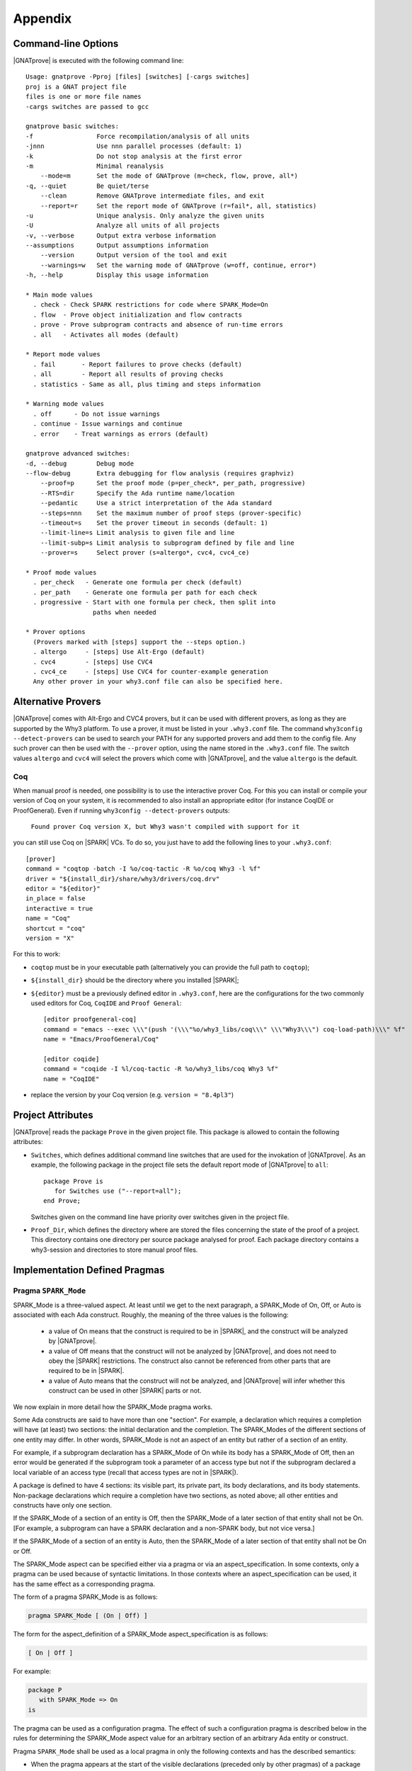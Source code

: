 .. _Appendix:

********
Appendix
********

.. _command line:

Command-line Options
====================

|GNATprove| is executed with the following command line::

 Usage: gnatprove -Pproj [files] [switches] [-cargs switches]
 proj is a GNAT project file
 files is one or more file names
 -cargs switches are passed to gcc

 gnatprove basic switches:
 -f                 Force recompilation/analysis of all units
 -jnnn              Use nnn parallel processes (default: 1)
 -k                 Do not stop analysis at the first error
 -m                 Minimal reanalysis
     --mode=m       Set the mode of GNATprove (m=check, flow, prove, all*)
 -q, --quiet        Be quiet/terse
     --clean        Remove GNATprove intermediate files, and exit
     --report=r     Set the report mode of GNATprove (r=fail*, all, statistics)
 -u                 Unique analysis. Only analyze the given units
 -U                 Analyze all units of all projects
 -v, --verbose      Output extra verbose information
 --assumptions      Output assumptions information
     --version      Output version of the tool and exit
     --warnings=w   Set the warning mode of GNATprove (w=off, continue, error*)
 -h, --help         Display this usage information

 * Main mode values
   . check - Check SPARK restrictions for code where SPARK_Mode=On
   . flow  - Prove object initialization and flow contracts
   . prove - Prove subprogram contracts and absence of run-time errors
   . all   - Activates all modes (default)

 * Report mode values
   . fail       - Report failures to prove checks (default)
   . all        - Report all results of proving checks
   . statistics - Same as all, plus timing and steps information

 * Warning mode values
   . off      - Do not issue warnings
   . continue - Issue warnings and continue
   . error    - Treat warnings as errors (default)

 gnatprove advanced switches:
 -d, --debug        Debug mode
 --flow-debug       Extra debugging for flow analysis (requires graphviz)
     --proof=p      Set the proof mode (p=per_check*, per_path, progressive)
     --RTS=dir      Specify the Ada runtime name/location
     --pedantic     Use a strict interpretation of the Ada standard
     --steps=nnn    Set the maximum number of proof steps (prover-specific)
     --timeout=s    Set the prover timeout in seconds (default: 1)
     --limit-line=s Limit analysis to given file and line
     --limit-subp=s Limit analysis to subprogram defined by file and line
     --prover=s     Select prover (s=altergo*, cvc4, cvc4_ce)

 * Proof mode values
   . per_check   - Generate one formula per check (default)
   . per_path    - Generate one formula per path for each check
   . progressive - Start with one formula per check, then split into
                   paths when needed

 * Prover options
   (Provers marked with [steps] support the --steps option.)
   . altergo     - [steps] Use Alt-Ergo (default)
   . cvc4        - [steps] Use CVC4
   . cvc4_ce     - [steps] Use CVC4 for counter-example generation
   Any other prover in your why3.conf file can also be specified here.

.. _Alternative_Provers:

Alternative Provers
===================

|GNATprove| comes with Alt-Ergo and CVC4 provers, but it can be used with
different provers, as long as they are supported by the Why3
platform. To use a prover, it must be listed in your ``.why3.conf``
file. The command ``why3config --detect-provers`` can be used to
search your PATH for any supported provers and add them to the config
file. Any such prover can then be used with the ``--prover`` option,
using the name stored in the ``.why3.conf`` file. The switch values
``altergo`` and ``cvc4`` will select the provers which come with |GNATprove|,
and the value ``altergo`` is the default.

Coq
---

When manual proof is needed, one possibility is to use the interactive prover
Coq. For this you can install or compile your version of Coq on your system,
it is recommended to also install an appropriate editor (for instance
CoqIDE or ProofGeneral). Even if running ``why3config --detect-provers``
outputs:

    ``Found prover Coq version X, but Why3 wasn't compiled with support for it``

you can still use Coq on |SPARK| VCs. To do so, you just have to add the
following lines to your ``.why3.conf``::

    [prover]
    command = "coqtop -batch -I %o/coq-tactic -R %o/coq Why3 -l %f"
    driver = "${install_dir}/share/why3/drivers/coq.drv"
    editor = "${editor}"
    in_place = false
    interactive = true
    name = "Coq"
    shortcut = "coq"
    version = "X"

For this to work:

- ``coqtop`` must be in your executable path (alternatively you can provide the
  full path to ``coqtop``);

- ``${install_dir}`` should be the directory where you installed |SPARK|;

- ``${editor}`` must be a previously defined editor in ``.why3.conf``,
  here are the configurations for the two commonly used editors for Coq,
  ``CoqIDE`` and ``Proof General``::

    [editor proofgeneral-coq]
    command = "emacs --exec \\\"(push '(\\\"%o/why3_libs/coq\\\" \\\"Why3\\\") coq-load-path)\\\" %f"
    name = "Emacs/ProofGeneral/Coq"

    [editor coqide]
    command = "coqide -I %l/coq-tactic -R %o/why3_libs/coq Why3 %f"
    name = "CoqIDE"


- replace the version by your Coq version (e.g. ``version = "8.4pl3"``)

.. _Project_Attributes:

Project Attributes
==================

|GNATprove| reads the package ``Prove`` in the given project file. This package
is allowed to contain the following attributes:

* ``Switches``, which defines additional command line switches that are used
  for the invokation of |GNATprove|. As an example, the following package in
  the project file sets the default report mode of |GNATprove| to ``all``::

    package Prove is
       for Switches use ("--report=all");
    end Prove;

  Switches given on the command line have priority over switches given in the
  project file.

* ``Proof_Dir``, which defines the directory where are stored the files
  concerning the state of the proof of a project. This directory contains one
  directory per source package analysed for proof. Each package directory
  contains a why3-session and directories to store manual proof files.

Implementation Defined Pragmas
==============================

.. _Pragma_SPARK_Mode:

Pragma ``SPARK_Mode``
---------------------

SPARK_Mode is a three-valued aspect. At least until we get to the
next paragraph, a SPARK_Mode of On, Off, or Auto is associated
with each Ada construct. Roughly, the meaning of the three values is the
following:

 * a value of On means that the construct is required to be in |SPARK|, and
   the construct will be analyzed by |GNATprove|.
 * a value of Off means that the construct will not be analyzed by
   |GNATprove|, and does not need to obey the |SPARK| restrictions. The
   construct also cannot be referenced from other parts that are required to
   be in |SPARK|.
 * a value of Auto means that the construct will not be analyzed, and
   |GNATprove| will infer whether this construct can be used in other |SPARK|
   parts or not.

We now explain in more detail how the SPARK_Mode pragma works.

Some Ada constructs are said to have more than one "section".
For example, a declaration which requires a completion will have (at least)
two sections: the initial declaration and the completion. The SPARK_Modes
of the different sections of one entity may differ. In other words,
SPARK_Mode is not an aspect of an entity but rather of a section of an entity.

For example, if a subprogram declaration has a SPARK_Mode of On while
its body has a SPARK_Mode of Off, then an error would be generated if
the subprogram  took a parameter of an access type but not if
the subprogram declared a local variable of an
access type (recall that access types are not in |SPARK|).

A package is defined to have 4 sections: its visible part, its private part,
its body declarations, and its body statements. Non-package declarations which
require a completion have two sections, as noted above; all other entities and
constructs have only one section.

If the SPARK_Mode of a section of an entity is Off, then the SPARK_Mode
of a later section of that entity shall not be On. [For example, a subprogram
can have a SPARK declaration and a non-SPARK body, but not vice versa.]

If the SPARK_Mode of a section of an entity is Auto, then the SPARK_Mode
of a later section of that entity shall not be On or Off.

The SPARK_Mode aspect can be specified either via a pragma or via an
aspect_specification. In some contexts, only a pragma can be used
because of syntactic limitations. In those contexts where an
aspect_specification can be used, it has the same effect as a
corresponding pragma.

The form of a pragma SPARK_Mode is as follows:

.. code-block:: ada

   pragma SPARK_Mode [ (On | Off) ]

The form for the aspect_definition of a SPARK_Mode aspect_specification is
as follows:

.. code-block:: ada

   [ On | Off ]

For example:

.. code-block:: ada

   package P
      with SPARK_Mode => On
   is

The pragma can be used as a configuration pragma. The effect of
such a configuration pragma is described below in the rules for
determining the SPARK_Mode aspect value for an arbitrary section of an
arbitrary Ada entity or construct.

Pragma ``SPARK_Mode`` shall be used as a local pragma in only the following
contexts and has the described semantics:

* When the pragma appears at the start of the visible declarations (preceded
  only by other pragmas) of a package declaration, it specifies the
  SPARK_Mode aspect of the visible part of the package. This can also
  be accomplished via a SPARK_Mode aspect specification as part of the
  package_specification.

* When the pragma appears at the start of the private declarations of a
  package (only other pragmas can appear between the ``private`` keyword
  and the ``SPARK_Mode`` pragma), it specifies the SPARK_Mode aspect
  of the private part of the package. [This cannot be accomplished via
  an aspect_specification.]

* When the pragma appears immediately at the start of the declarations of a
  package body (preceded only by other pragmas),
  it specifies the SPARK_Mode aspect of the body declarations of the package.
  This can also be accomplished via a SPARK_Mode aspect specification
  as part of the package_body.

* When the pragma appears at the start of the elaboration statements of
  a package body (only other pragmas can appear between the ``begin``
  keyword and the ``SPARK_Mode`` pragma),
  it specifies the SPARK_Mode aspect of the body
  statements of the package. [This cannot be accomplished via
  an aspect_specification.]

* When the pragma appears after a subprogram declaration (with only other
  pragmas intervening), it specifies the SPARK_Mode aspect of the
  subprogram's specification. This can also be accomplished via a SPARK_Mode
  aspect_specification as part of the subprogram_declaration.
  [This does not include the case of a subprogram whose initial declaration
  is via a subprogram_body_stub. Such a subprogram has only one section
  because a subunit is not a completion.]

* When the pragma appears at the start of the declarations of a subprogram
  body (preceded only by other pragmas), it specifies the SPARK_Mode aspect
  of the subprogram's body. This can also be accomplished via a SPARK_Mode
  aspect_specification as part of the subprogram_body.

A default argument of On is assumed for any SPARK_Mode pragma or
aspect_specification for which no argument is explicitly specified.

A SPARK_Mode of Auto cannot be explicitly specified; the
cases in which a SPARK_Mode of Auto is implicitly specified are
described below. Roughly speaking, Auto indicates that it is left up to
the formal verification tools to determine whether or not a given construct
is in |SPARK|.

A SPARK_Mode pragma or aspect specification shall only apply to a
(section of a) library-level package, generic package, subprogram, or
generic subprogram. If a generic unit contains a SPARK_Mode pragma or
aspect specification, then this rule also applies to the corresponding
pragma or aspect specification which implicitly occurs within any
instance of the generic unit. Except in one case described later
in this section, this means that instances of such a generic shall only
be declared at library level.

The SPARK_Mode aspect value of an arbitrary section of an arbitrary
Ada entity or construct is then defined to be the following value
(except if this yields a result of Auto for a non-package; see below):

- If SPARK_Mode has been specified for the given section of the
  given entity or construct, then the specified value;

- else for the private part of a package, if SPARK_Mode has been specified
  for the public part of the same package, then the SPARK_Mode of
  the public part;

- else for a package body statements, if SPARK_Mode has been specified for the
  body declarations of the same package, then the SPARK_Mode of the
  body declarations;

- else for any of the visible part or body declarations of a library
  unit package or either section of a library unit subprogram,
  if there is an applicable SPARK_Mode configuration pragma then the
  value specified by the pragma; if no such configuration pragma
  applies, then an implicit specification of Auto is assumed;

- else the SPARK_Mode of the enclosing section of the nearest enclosing
  package or subprogram;

- Corner cases: the SPARK_Mode of the visible declarations of the
  limited view of a package is always Auto; the SPARK_Mode of any
  section of a generic library unit is On.
  [Recall that any generic unit is in |SPARK|.]

If the above computation yields a result of Auto for any construct
other than one of the four sections of a package, then a result of On
or Off is determined instead based on the legality (with respect to
the rules of |SPARK|) of the construct. The construct's SPARK_Mode is
On if and only if the construct is in |SPARK|. [A SPARK_Mode of Auto
is therefore only possible for (sections of) a package.]

In code where SPARK_Mode is On (also called "SPARK code"), the rules of
|SPARK| are enforced. In particular, such code shall not reference
non-SPARK entities, although such code may reference a SPARK declaration
with one or more non-SPARK subsequent sections (e.g., a package whose
visible part has a SPARK_Mode of On but whose private part has a SPARK_Mode
of Off; a package whose visible part has a SPARK_Mode of Auto may also be
referenced).
Similarly, code where SPARK_Mode is On shall not enclose code where
SPARK_Mode is Off unless the non-SPARK code is part of the "completion"
(using that term imprecisely, because we are including the private
part of a package as part of its "completion" here) of a SPARK declaration.

Code where SPARK_Mode is Off shall not enclose code where Spark_Mode is On.
However, if an instance of a generic unit is enclosed
by code where SPARK_Mode is Off and if any SPARK_Mode specifications occur
within the generic unit, then the corresponding SPARK_Mode specifications
occurring within the instance have no semantic effect. [In particular,
such an ignored SPARK_Mode specification could not violate the preceding
"Off shall not enclose On" rule because the Spark_Mode of the
entire instance is Off. Similarly, such an ignored SPARK_Mode specification
could not violate the preceding rule that a SPARK_Mode specification
shall only apply to a (section of a) library-level entity.]

SPARK_Mode is an implementation-defined Ada aspect; it is not (strictly
speaking) part of the |SPARK| language. It is used to notionally transform
programs which would otherwise not be in |SPARK| so that they can
be viewed (at least in part) as |SPARK| programs.

Note that if you would like to mark all your code in SPARK_Mode, the
simplest solution is to specify in your project file::

   package Builder is
      for Global_Configuration_Pragmas use "spark.adc";
   end Builder;

and provide a file `spark.adc` which contains::

   pragma SPARK_Mode;

.. _External_Axiomatizations:

External Axiomatizations
===========================

What is it ?
----------------
It is a feature of the |SPARK| toolset that allows to manually supply a WhyMl
translation for the public specification of a library level package that is in
|SPARK|. This feature is still experimental.

Why is it useful ?
-------------------------
- For features that cannot easily be described using contracts, like
  transitivity, counting, or summation
- To link functions to the logic world, like trigonometry functions
- To improve provability of client code, like for containers

How does it work ?
----------------------------------
- To say that a library package has an external axiomatization, we annotate it
  using::

    pragma Annotate (GNATprove, External_Axiomatization);

- These packages should have SPARK_Mode On on their public specification and
  SPARK_Mode Off on their private part.
- The WhyMl translation for the package should be stored in a subdirectory
  named _theories of the proof directory specified for the project.

What should the translation look like ?
-------------------------------------------------------------
- For each publicly visible entity E in the package P, it should provide the
  same elements (types as well as logic and program functions) as the automatic
  translation, all grouped in one single module named P__e. For example, the
  module for a function F should provide both a logic function declaration named
  f__logic and a program function declaration named f.
- For most types, a model module in defined in ada__model.mlw that can be cloned
  to get most of the required declarations.
- The manual translation may use any type, constant and function that is visible
  from the Ada package declaration.
- A good way to start an axiomatization file on a package is to launch the
  toolset on it and copy paste the modules created for each entity of the
  package. A WhyMl file created by the tool on a package P contains a module for
  every declaration visible from it, only declarations from P itself should be
  copied. The generated file usually contains two modules for each entity, one
  named P__e and one named P__e__axiom. Both should be put together in P__e for
  the manual translation. The toolset will replace statically known expressions
  with their value. Beware that they might be architecture dependent.

Example of standard package
---------------------------------------------------
For example, let us consider the following package, stored in a file sum.ads,
providing a summation function for slices of arrays of integers:

.. code-block:: ada

  package Sums is
     pragma Annotate (GNATprove, External_Axiomatization);

     subtype Extended_Index is Integer range 0 .. 2 ** 16;
     subtype Index is Integer range 1 .. Extended_Index'Last;

     subtype Vector_Element is
       Integer range Integer'First / Index'Last .. Integer'Last / Index'Last;

     type Vector is array (Index range <>) of Vector_Element;

     type Slice_Bounds is
        record
           Lo : Index;
           Hi : Extended_Index;
        end record;

     function Sum (X : Vector; Bounds : Slice_Bounds) return Integer with
       Pre => (Bounds.Lo > Bounds.Hi)
               or else (X'First <= Bounds.Lo and Bounds.Hi <= X'Last);

  end Sums;

We can provide the following Why3 translation for it, that we should store in a
file named sum.mlw::

  module Sums__extended_index
   use import "_gnatprove_standard".Main
   use        "_gnatprove_standard".Integer
   use import "int".Int

   type extended_index

   function first  : int = 0

   function last  : int = 65536

   predicate in_range (x : int)  = first <= x /\ x <= last

   (* Clone of the model module for discrete types with static bounds *)
   clone export "ada__model".Static_Discrete with
   type t = extended_index,
   function first = first,
   function last = last,
   predicate in_range = in_range

  end

  module Sums__index
   use import "_gnatprove_standard".Main
   use        "_gnatprove_standard".Integer
   use import "int".Int

   type index

   function first  : int = 1

   function last  : int = 65536

   ...

  end

  module Sums__vector_element
   use import "_gnatprove_standard".Main
   use        "_gnatprove_standard".Integer
   use import Standard__integer
   use import "int".Int

   type vector_element

   function first  : int = Integer.div Standard__integer.first 65536

   function last  : int  = Integer.div Standard__integer.last 65536

   ...

  end

  module Sums__vector
   use import "int".Int
   use import "_gnatprove_standard".Main
   use        "_gnatprove_standard".Integer
   use        "_gnatprove_standard".Array__1
   use import Standard__integer
   use import Sums__index
   use import Sums__vector_element

   predicate index_dynamic_property (first : int) (last : int) (x : int) =
        first <= x /\ x <= last

   (* Clone of the model module for unconstrained arrays *)
   clone export "ada__model".Unconstr_Array with
   type component_type = Sums__vector_element.vector_element,
   type base_type = Standard__integer.integer,
   function to_int = Standard__integer.to_int,
   predicate in_range_base = Standard__integer.in_range,
   predicate index_dynamic_property = index_dynamic_property

   type vector  = __t

   (* Clone of the axiom module for array comparison *)
   clone export "ada__model".Array_Comparison_Axiom with
   type component_type = Sums__vector_element.vector_element,
   function to_int = Sums__vector_element.to_int

   (* Helper function *)
   function _get "inline" (v : vector) (i : int) : int =
     	  Sums__vector_element.to_int (Array__1.get (to_array v) i)
  end

  module Sums__slice_bounds
   use import "int".Int
   use import "_gnatprove_standard".Main
   use        "_gnatprove_standard".Integer
   use import Sums__index
   use import Sums__extended_index

   (* Fields for record type *)
   type __split_fields  =
    { rec__lo : Sums__index.index; rec__hi : Sums__extended_index.extended_index }

   (* Record type *)
   type slice_bounds  = { __split_fields : __split_fields }

   (* Helper function *)
   function _rec__lo "inline" (b : slice_bounds) : int =
   	  Sums__index.to_int (rec__lo (__split_fields (b)))

   (* Helper function *)
   function _rec__hi "inline" (b : slice_bounds) : int =
   	  Sums__extended_index.to_int (rec__hi (__split_fields (b)))

   (* Condition to be allowed to access Lo *)
   predicate lo__pred  (a : slice_bounds) = true

   val rec__lo_
     (a : slice_bounds)  :Sums__index.index
    requires { lo__pred a }
    ensures  { result = a.__split_fields.rec__lo }

   (* Condition to be allowed to access Hi *)
   predicate hi__pred  (a : slice_bounds) =  true

   val rec__hi_
     (a : slice_bounds)  :Sums__extended_index.extended_index
    requires { hi__pred a }
    ensures  { result = a.__split_fields.rec__hi }


   (* Equality function over slice_bounds *)
   function bool_eq  (a : slice_bounds) (b : slice_bounds) : bool =
    if  a.__split_fields.rec__lo = b.__split_fields.rec__lo /\
        a.__split_fields.rec__hi = b.__split_fields.rec__hi then True else False

   (* User overloadable equality function over slice_bounds *)
   function user_eq (a : slice_bounds) (b : slice_bounds)  :bool

   function dummy : slice_bounds
  end

  module Sums__sum
   use import "_gnatprove_standard".Main
   use import Sums__slice_bounds
   use import Sums__index
   use import Standard__integer
   use import Sums__extended_index
   use import Sums__vector
   use        "_gnatprove_standard".Integer
   use import "int".Int
   use        "_gnatprove_standard".Array__1

   (* Logic complete function for sum *)
   function sum
     (x : vector) (bounds : slice_bounds)  :integer

   (* Helper function *)
   function _sum "inline" (x : vector) (bounds : slice_bounds)  :int =
     	  Standard__integer.to_int (sum x bounds)

   (* Axiom for defining the sum function *)
   axiom sum_def:
      forall v : vector, b : slice_bounds
        [sum v b].
        (* Case of the empty slice *)
        (_rec__lo b > _rec__hi b -> _sum v b = 0) /\

        (* Case of a non-empty slice  *)
        (first v <= _rec__lo b <= _rec__hi b <= last v ->

           (* If the slice only contains one element *)
           (_rec__lo b = _rec__hi b -> _sum v b = _get v (_rec__lo b)) /\

           (* Link to smaller slices of the same vector *)
           (forall b1 : slice_bounds [sum v b1].

             (* Ending at the same index *)
             ((_rec__hi b1 = _rec__hi b /\
                _rec__lo b < _rec__lo b1 <= _rec__hi b) ->
              let b2 = {__split_fields =
	      	         {rec__lo = rec__lo (__split_fields b);
                          rec__hi = Sums__extended_index.of_int ((_rec__lo b1) - 1)}} in
                 _sum v b = _sum v b1 + _sum v b2) /\
             (* Sartind at the same index *)
             ((_rec__lo b1 = _rec__lo b /\ _rec__lo b <= _rec__hi b1 < _rec__hi b) ->
              let b2 = {__split_fields =
	      	         {rec__lo = Sums__index.of_int ((_rec__hi b1) + 1);
                          rec__hi = rec__hi (__split_fields b)}} in
                 _sum v b = _sum v b1 + _sum v b2)))

   (* Program partial function with a precondition for sum *)
   val sum (x : vector) (bounds : slice_bounds)  :integer
    requires { _rec__lo bounds > _rec__hi bounds \/
               first x <= _rec__lo bounds /\ _rec__hi bounds <= last x }
    ensures  { result = sum x bounds }

  end

And for generic packages ?
-------------------------------------------
- External axiomatizations can also be used for a generic package P, with the
  restriction that P will then have to be instantiated at library level only.
- A generic package with external axiomatization can have type and function
  parameters, but they must be instantiated with pure functions only (that do
  not read global variables).
- If the package as a private type parameter that it used as in out or out
  parameter of a procedure, than this type cannot be instantiated with an array
  type whose bounds are not statically known.
- For now, when a package is instantiated with a function whose argument
  types or return type do not statically match the argument types or the return
  type of the parameter, it is the user responsibility to ensure that there can
  be no error during the conversions.
- The WhyMl translation for a generic package P can refer to its generic
  parameters as being translated in p__args.mlw. This file doesn't need
  to be provided.
- For practical reasons, the name of every module declared in p.mlw
  must be prefixed by P and modules of parameters can neither be
  imported nor exported.

Example of generic package
-----------------------------------------------
As an example, let us consider the formal doubly linked list package.
It has two generic parameters, the type of the elements that will be stored
in the list and the equality function that should be used over them:

.. code-block:: ada

  generic
     type Element_Type is private;

     with function "=" (Left, Right : Element_Type)
                        return Boolean is <>;

  package Ada.Containers.Formal_Doubly_Linked_Lists is
     pragma Annotate (GNATprove, External_Axiomatization);

The WhyMl translation for this package can refer to these parameters as
beging translated in the file
ada__containers__formal_doubly_linked_lists__args.mlw in the
following way::

  module Ada__containers__formal_doubly_linked_lists__element_type
      type base_type
      type element_type

      (* Translations of subprograms taking element_type as an argument will
         have an argument of type base_type.
         We therefore rely on the presence of conversion functions for it. *)
      function to_base element_type : base_type
      function of_base base_type : element_type
      predicate valid base_type
  end

  module Ada__containers__formal_doubly_linked_lists__oeq
    use Ada__containers__formal_doubly_linked_lists__element_type

    (* The name of operators is prefixed with o. Expects arguments of
       element_type's base_type. *)
    function oeq
           Ada__containers__formal_doubly_linked_lists__element_type.base_type
           Ada__containers__formal_doubly_linked_lists__element_type.base_type :
                     bool
  end

The  formal doubly linked list package for example provides on equality
function over lists:

.. code-block:: ada

   function "=" (Left, Right : List) return Boolean with
     Global => null;

Here is the module that we provide for it in
ada__containers__formal_doubly_linked_lists.mlw::

  (* The name of operators is prefixed with o. When a subprogram is overloaded,
     it must be desanbiguated using an integer. To get the expected name for
     an entity, the best way is to look at the automated translation. *)
  module Ada__containers__formal_doubly_linked_lists__oeq__2
    use import int.Int
    (* Do not import or export modules for a generic parameter. *)
    use  "ada__containers__formal_doubly_linked_lists__args".
           Ada__containers__formal_doubly_linked_lists__element_type
    use "ada__containers__formal_doubly_linked_lists__args".
           Ada__containers__formal_doubly_linked_lists__oeq
    use import Ada__containers__formal_doubly_linked_lists__list
    use import Ada__containers__formal_doubly_linked_lists__length
    use import Ada__containers__formal_doubly_linked_lists__cursor
    use import Ada__containers__formal_doubly_linked_lists__element

    function oeq__2 list list : bool

    (* Two lists that are equal have the same length... *)
    axiom oeq__2_length_:
     forall co1 co2 : list [oeq__2 co1 co2].
         oeq__2 co1 co2 = True -> length_ co1 = length_ co2

    (* ...and contain the same elements at the same position. *)
    axiom oeq__2_element:
     forall co1 co2 : list [oeq__2 co1 co2]. oeq__2 co1 co2 = True ->
       forall cu1 : cursor [element co1 cu1]. position co1 cu1 > 0 ->
           Ada__containers__formal_doubly_linked_lists__oeq.oeq
            (Ada__containers__formal_doubly_linked_lists__element_type.to_base
              (element co2 (position_inv co2 (position co1 cu1))))
            (Ada__containers__formal_doubly_linked_lists__element_type.to_base
              (element co1 cu1)) = True

    (* Two lists that are not equal either do not have the same length or
       are different at some position. *)
    axiom oeq__2_inv:
     forall co1 co2 : list [oeq__2 co1 co2]. oeq__2 co1 co2 <> True ->
     (length_ co1 <> length_ co2 \/
     exists i : int. 0 < i <= length_ co1 /\
      Ada__containers__formal_doubly_linked_lists__oeq.oeq
       (Ada__containers__formal_doubly_linked_lists__element_type.to_base
         (element co1 (position_inv co1 i)))
       (Ada__containers__formal_doubly_linked_lists__element_type.to_base
         (element co2 (position_inv co2 i))) = False)

    (* Symmetry axiom *)
    axiom oeq__2_sym :
     forall e1 e2 : list [oeq__2 e1 e2].
	  oeq__2 e1 e2 = True -> oeq__2 e2 e1 = True

    (* Transitivity axiom *)
    axiom oeq__2_trans :
     forall e1 e2 e3 : list
        [oeq__2 e1 e2, oeq__2 e1 e3 | oeq__2 e1 e2, oeq__2 e2 e3].
	  oeq__2 e1 e2 = True -> oeq__2 e2 e3 = True -> oeq__2 e1 e3 = True

    val oeq__2 (co1:list) (co2:list) : bool
       ensures  { result  = oeq__2 co1 co2 }
  end

.. _GNATprove_Limitations:

|GNATprove| Limitations
=======================

Tool Limitations
----------------

#. The Global contracts generated automatically by |GNATprove| for subprograms
   without an explicit one do not take into account indirect calls (through
   access-to-subprogram and dynamic binding) and indirect reads/writes to
   global variables (through access variables).

#. Defining multiple units in the same file is not supported. Instead,
   define each unit in a separate file. You can use the gnatchop tool to
   automate this.

#. A subset of all Ada fixed-point types and fixed-point operations is
   supported:

   * fixed-point types must have a small that is a negative power of 2 or 10
   * multiplication and division between different fixed-point types and
     universal real are rejected
   * multiplication and division whose result type is not the same fixed-point
     type as its fixed-point argument(s) are rejected

   These restrictions ensure that the result of fixed-point operations always
   belongs to the *perfect result set* as defined in Ada RM G.2.3.

#. Loop_Invariant and Loop_Variant pragmas must appear before
   any non-scalar object declaration and any nested loop.

Legality Rules
--------------

#. |SPARK| Reference Manual rule 4.3(1), concerning use of the box
   symbol "<>" in aggregates, is not currently checked.

#. The elaboration order rules described in the |SPARK| Reference
   Manual 7.7 are not currently checked.

#. The rule concerned with asserting that all child packages which
   have state denoted as being Part_Of a more visible state
   abstraction are given as constituents in the refinement of the more
   visible state is not checked (|SPARK| Reference Manual rule
   7.2.6(6)).

#. |GNATprove| does not permit formal parameters to be mentioned
   in the ``input_list`` of an Initializes Aspect, contrary
   to |SPARK| Reference Manual 7.1.5(4). This limitation is only
   relevant for packages that are nested inside subprograms.
   This limitation is corrected in versions of the toolset based
   on GNAT Pro 7.2.2, GPL 2014, or later.

Flow Analysis Limitations
-------------------------

#. Flow analysis currently treats all constants, types and array bounds as
   static, as the current language does not allow constants and types to
   appear in global and dependency contracts. The consequence is that
   information flow through constants, type and array bounds is not
   captured by flow analysis.

   Information flow through constants declared locally is captured, but
   only in the subprogram they have been declared in (they are again
   considered to be static objects in nested subprograms).

#. A variable or state abstraction not declared within a package, V,
   which is read during the elaboration of the package, P, but is not
   used in initializing any of the variables or state abstractions P
   (e.g., it could be used in defining the value of a constant) will
   cause a flow error::

      "V" must be listed in the Initializes aspect of "P" (SPARK RM 7.1.5(12))

   To work around this limitation a variable (either visible or hidden
   and represented by a state abstraction) has to be declared in P and
   initialized using V.  This may give rise to a suppressible warning
   that V is not used.

   For example:

   .. code-block:: ada

	pragma SPARK_Mode(On);
	with Q;
	package P
	  with Initializes => (Not_Used => Q.V)
	is
	   -- Attempting to initialize this constant with a variable
	   -- will cause a flow error.
	   -- The work around is to introduce a visible variable as here or
	   -- a state abstraction for a variable declared in the body. In
           -- either case the variable should be initialized using the variable
           -- or state abstraction from the other package.

	   Not_Used : Integer := Q.V;
	   C : constant Integer := Q.V;
	end P;


Proof Limitations
-----------------

#. Postconditions of recursive functions called in contracts and assertion
   pragmas are not available, possibly leading to unproved checks. The current
   workaround is to use a non-recursive wrapper around those functions.

#. Attribute 'Valid is currently assumed to always return True.

#. Values read from an external source are assumed to be valid values.
   Currently there is no model of invalidity or undefinedness.  The onus
   is on the user to ensure that all values read from an external source are
   valid.  The use of an invalid value invalidates any proofs associated with
   the value.

#. The following attributes are not yet supported in proof: Address, Adjacent,
   Aft, Alignment, Bit_Order, Body_Version, Component_Size, Copy_Sign,
   Definite, Denorm, First_Bit, First_Valid, Fore, Last_Bit, Last_Valid, Machine,
   all Machine_* attributes, Model, all Model_* attributes, Partition_Id,
   Position, Remainder, Round, Safe_First, Safe_Last, Scale, Scaling,
   Size, Small, Unbiased_Rounding, Version, Wide_Image, Wide_Value,
   Wide_Width, Wide_Wide_Image, Wide_Wide_Value, Wide_Wide_Width,
   Width.

#. The difference between the floating-point values +0 and -0 (as defined in
   IEEE-754 standard) is ignored in proof. This is correct for all programs that
   do not exploit the difference in bit-pattern between +0 and -0. For example,
   the following specially crafted program is proved by |GNATprove| but fails at
   run time due to a division by zero, because function ``Magic`` exploits the
   difference of bit-pattern between +0 and -0 by using ``Unchecked_Conversion``
   to return a different integer value for arguments +0 and -0.

   .. code-block:: ada

      pragma SPARK_Mode;

      with Ada.Unchecked_Conversion;

      procedure Zero_And_Unchecked is
         procedure Crash (A, B : Float) is
            function Magic is new Ada.Unchecked_Conversion (Float, Integer);
            X : Integer;
         begin
            if A = B then
               if Magic (B) /= 0 then
                  X := 100 / Magic (A);
               end if;
            end if;
         end Crash;

         type UInt32 is mod 2 ** 32;
         function Convert is new Ada.Unchecked_Conversion (UInt32, Float);

         Zero_Plus : constant Float := Convert (16#0000_0000#);
         Zero_Neg  : constant Float := Convert (16#8000_0000#);
      begin
         Crash (Zero_Plus, Zero_Neg);
      end Zero_And_Unchecked;

Portability Issues
==================

To execute a |SPARK| program, it is expected that users will compile
the program (as an Ada program) using an Ada compiler.
The SPARK language definition defines a number of implementation-defined
(with respect to the Ada language definition) aspects,
attributes, pragmas, and conventions.
Ideally a |SPARK| program will be compiled using an Ada compiler that
supports all of these constructs. Portability problems may arise
if this is not the case.

This section is a discussion of the strategies available for coping
with this situation.

Probably the most important rule is that pragmas should be used instead
of aspect_specification syntax wherever this option is available. For example,
use pragma Abstract_State rather than specifying the Abstract_State aspect
of a package using aspect_specification syntax. Ada specifies that
unrecognized pragmas shall be ignored, as opposed to being rejected.
This is not the case for (syntactic) aspect specifications
(this terminology is a bit confusing because a pragma can be used to
specify an aspect; such a pragma is semantically, but not syntactically,
an aspect specification).
Furthermore, aspect specification syntax was introduced in Ada 2012
and will be rejected if the program is compiled as, for example, an
Ada 95 program.

Many SPARK-defined constructs have no dynamic semantics (e.g., the Global,
Depends, and Abstract_State aspects), so the run-time behavior of
a program is unaffected if they are ignored by a compiler. Thus, there is
no problem if these constructs are expressed as pragmas which are
then ignored by the Ada compiler.

Of those constructs which do have dynamic semantics, most are run-time
assertions. These include Loop_Variant, Loop_Invariant, Assert_And_Cut,
Contract_Cases, Initial_Condition, and Refined_Postcondition. Because
|SPARK| requires that the success of these assertions must be statically
proven (and that the evaluation of the asserted condition can have no side
effects), the run-time behavior a program is unaffected if they are ignored
by a compiler.

The situation with pragma Assume is slightly different because the
success of the given condition is not statically proven. If ignoring
an Assume pragma at run time is deemed to be unacceptable, then it can
be replaced with an Assert pragma (at the cost of introducing a source
code difference between the |SPARK| program that is analyzed statically
and the Ada program that is executed). An ignored Assume pragma is the
only case where the use of a SPARK-specific construct can lead to a
portability problem which is not detected at compile time. In all
other cases, either the Ada compiler will reject (as opposed to ignore)
an unrecognized construct or the construct can safely be ignored.

An Ada compiler which does not support convention Ghost will reject
any use of this convention. Two safe transformations are available for
dealing with this situation - either replace uses of convention Ghost with
convention Ada or delete the entities declared with a convention of Ghost.
Just as was mentioned above in the case of modifying an Assume pragma,
either choice introduces an analyzed/executed source code difference.

There are two |SPARK| attributes which cannot be used
if they are not supported by the Ada compiler in question: the
Update and Loop_Entry attributes.

|SPARK| includes a rule that a package which declares a state
abstraction requires a body. In the case of a library unit package
(or generic package) which requires a body only because of this rule,
an Ada compiler that knows nothing about state abstractions would
reject the body of the package because of the rule (introduced in Ada 95)
that a library unit package (or generic package) body is never optional;
if it is not required then it is forbidden. In the unlikely event
that this scenario arises in practice, the solution is to force the
library unit package to require a body for some other reason, typically
by adding an Elaborate_Body pragma.

If a |SPARK| program is to be compiled and executed as an Ada 95 program
(or any other pre-2012 version of Ada), then of course any construct
introduced in a later version of Ada must be avoided (unless it is
expressed as a safely-ignored pragma). This seems worth mentioning because
Ada 2012 constructs such as quantified expressions
and conditional expressions are often heavily used in |SPARK| programs.

Semantics of Floating Point Operations
======================================

SPARK assumes that floating point operations are carried out in single
precision (binary32) or double precision (binary64) as defined in the IEEE-754
standard for floating point arithmetic. You should make sure that this is the
case on your platform. For example, on x86 platforms, by default some
intermediate computations may be carried out in extended precision, leading to
unexpected results. With GNAT, you can specify the use of SSE arithmetic by
using the compilation switches "-msse2 -mfpmath=sse" which cause all arithmetic
to be done using the SSE instruction set which only provides 32-bit and 64-bit
IEEE types, and does not provide extended precision. SSE arithmetic is also
more efficient. Note that the ABI allows free mixing of units using the two
types of floating-point, so it is not necessary to force all units in a program
to use SSE arithmetic.

SPARK considers the floating point values which represent positive, negative
infinity or NaN as invalid. Proof obligations are generated that such values
cannot occur.
